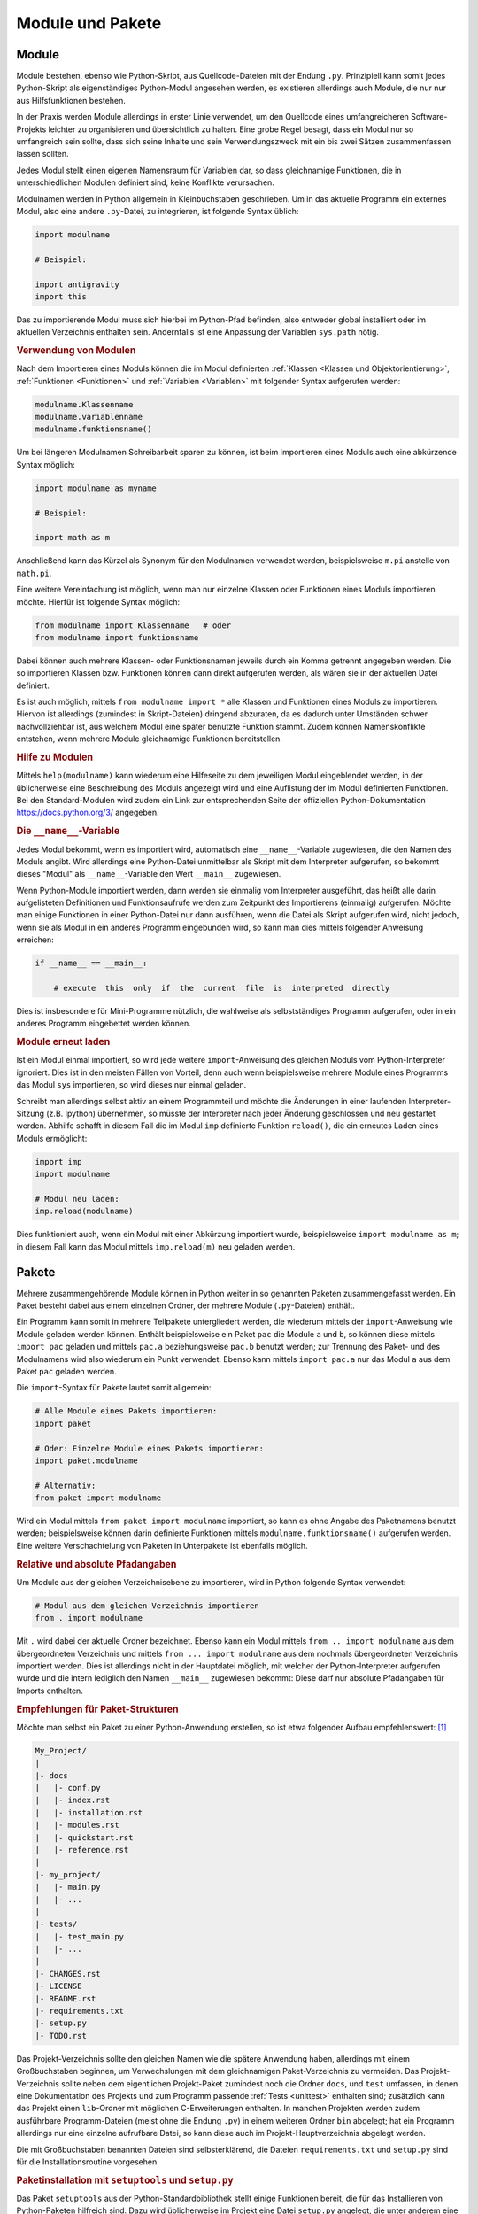 .. index:: Modul
.. _Module:

Module und Pakete
=================

Module
------

Module bestehen, ebenso wie Python-Skript, aus Quellcode-Dateien mit der Endung
``.py``. Prinzipiell kann somit jedes Python-Skript als eigenständiges
Python-Modul angesehen werden, es existieren allerdings auch Module, die nur nur
aus Hilfsfunktionen bestehen.

In der Praxis werden Module allerdings in erster Linie verwendet, um den
Quellcode eines umfangreicheren Software-Projekts leichter zu organisieren und
übersichtlich zu halten. Eine grobe Regel besagt, dass ein Modul nur so
umfangreich sein sollte, dass sich seine Inhalte und sein Verwendungszweck mit
ein bis zwei Sätzen zusammenfassen lassen sollten.

Jedes Modul stellt einen eigenen Namensraum für Variablen dar, so dass
gleichnamige Funktionen, die in unterschiedlichen Modulen definiert sind, keine
Konflikte verursachen.

.. index:: import()

Modulnamen werden in Python allgemein in Kleinbuchstaben geschrieben. Um in das
aktuelle Programm ein externes Modul, also eine andere ``.py``-Datei, zu
integrieren, ist folgende Syntax üblich:

.. code-block:: python

    import modulname

    # Beispiel:

    import antigravity
    import this

Das zu importierende Modul muss sich hierbei im Python-Pfad befinden, also
entweder global installiert oder im aktuellen Verzeichnis enthalten sein.
Andernfalls ist eine Anpassung der Variablen ``sys.path`` nötig.

.. TODO: Besser: Setuptools mit requirements.txt nutzen, nur installierte Pakete
    nutzen oder solche, die als (Teil-)Pakete im Projektverzeichnis enthalten sind!

.. TODO Beispiel

.. _Verwendung von Modulen:

.. rubric:: Verwendung von Modulen

Nach dem Importieren eines Moduls können die im Modul definierten :ref:`Klassen
<Klassen und Objektorientierung>`, :ref:`Funktionen <Funktionen>` und
:ref:`Variablen <Variablen>` mit folgender Syntax aufgerufen werden:

.. code-block:: python

    modulname.Klassenname
    modulname.variablenname
    modulname.funktionsname()

Um bei längeren Modulnamen Schreibarbeit sparen zu können, ist beim
Importieren eines Moduls auch eine abkürzende Syntax möglich:

.. code-block:: python

    import modulname as myname

    # Beispiel:

    import math as m

Anschließend kann das Kürzel als Synonym für den Modulnamen verwendet werden,
beispielsweise ``m.pi`` anstelle von ``math.pi``.

Eine weitere Vereinfachung ist möglich, wenn man nur einzelne Klassen oder
Funktionen eines Moduls importieren möchte. Hierfür ist folgende Syntax
möglich:

.. code-block:: python

    from modulname import Klassenname   # oder
    from modulname import funktionsname

Dabei können auch mehrere Klassen- oder Funktionsnamen jeweils durch ein Komma
getrennt angegeben werden. Die so importieren Klassen bzw. Funktionen können
dann direkt aufgerufen werden, als wären sie in der aktuellen Datei definiert.

Es ist auch möglich, mittels ``from modulname import *`` alle Klassen und
Funktionen eines Moduls zu importieren. Hiervon ist allerdings (zumindest in
Skript-Dateien) dringend abzuraten, da es dadurch unter Umständen schwer
nachvollziehbar ist, aus welchem Modul eine später benutzte Funktion stammt.
Zudem können Namenskonflikte entstehen, wenn mehrere Module gleichnamige
Funktionen bereitstellen.

.. .. rubric:: Wechselseitiges Importieren vermeiden

.. Zwei Python-Dateien ``a.py`` und ``b.py`` können sich nicht gegenseitig
.. importieren -- dies würde zu einer Endlosschleife führen:

.. .. code-block:: python

.. ..  # FEHLER-BEISPIEL!!

.. ..  # Modul a.py:

.. ..  import b

.. ..  # Modul b.py

.. ..  import a

.. Der Python-Interpreter quittiert in diesem Fall unmittelbar mit einer
.. Fehlermeldung. Um diesen Fehler zu umgehen, hilft nur eine Möglichkeit: Der
.. Code, der von beiden Modulen zugleich benötigt wird, muss in eine weitere
.. Datei ``c.py`` ausgelagert werden; diese kann dann mittels ``import c`` von
.. den beiden Modulen ``a`` und ``b`` importiert werden.

.. _Hilfe zu Modulen:

.. rubric:: Hilfe zu Modulen

Mittels ``help(modulname)`` kann wiederum eine Hilfeseite zu dem jeweiligen
Modul eingeblendet werden, in der üblicherweise eine Beschreibung des Moduls
angezeigt wird und eine Auflistung der im Modul definierten Funktionen. Bei den
Standard-Modulen wird zudem ein Link zur entsprechenden Seite der offiziellen
Python-Dokumentation https://docs.python.org/3/ angegeben.


.. index:: __name__, __main__

.. rubric:: Die ``__name__``-Variable

Jedes Modul bekommt, wenn es importiert wird, automatisch eine
``__name__``-Variable zugewiesen, die den Namen des Moduls angibt. Wird
allerdings eine Python-Datei unmittelbar als Skript mit dem Interpreter
aufgerufen, so bekommt dieses "Modul" als ``__name__``-Variable den Wert
``__main__`` zugewiesen.

Wenn Python-Module importiert werden, dann werden sie einmalig vom Interpreter
ausgeführt, das heißt alle darin aufgelisteten Definitionen und Funktionsaufrufe
werden zum Zeitpunkt des Importierens (einmalig) aufgerufen. Möchte man einige
Funktionen in einer Python-Datei nur dann ausführen, wenn die Datei als Skript
aufgerufen wird, nicht jedoch, wenn sie als Modul in ein anderes Programm
eingebunden wird, so kann man dies mittels folgender Anweisung erreichen:

.. code-block:: python

    if __name__ == __main__:

        # execute  this  only  if  the  current  file  is  interpreted  directly

Dies ist insbesondere für Mini-Programme nützlich, die wahlweise als
selbstständiges Programm aufgerufen, oder in ein anderes Programm eingebettet
werden können.

.. _Module erneut laden:

.. rubric:: Module erneut laden

Ist ein Modul einmal importiert, so wird jede weitere ``import``-Anweisung des
gleichen Moduls vom Python-Interpreter ignoriert. Dies ist in den meisten
Fällen von Vorteil, denn auch wenn beispielsweise mehrere Module eines
Programms das Modul ``sys`` importieren, so wird dieses nur einmal geladen.

Schreibt man allerdings selbst aktiv an einem Programmteil und möchte die
Änderungen in einer laufenden Interpreter-Sitzung (z.B. Ipython) übernehmen,
so müsste der Interpreter nach jeder Änderung geschlossen und neu gestartet
werden. Abhilfe schafft in diesem Fall die im Modul ``imp`` definierte Funktion
``reload()``, die ein erneutes Laden eines Moduls ermöglicht:

.. code-block:: python

    import imp
    import modulname

    # Modul neu laden:
    imp.reload(modulname)

Dies funktioniert auch, wenn ein Modul mit einer Abkürzung importiert wurde,
beispielsweise ``import modulname as m``; in diesem Fall kann das Modul mittels
``imp.reload(m)`` neu geladen werden.

.. index:: Paket
.. _Pakete:

Pakete
------

Mehrere zusammengehörende Module können in Python weiter in so genannten
Paketen zusammengefasst werden. Ein Paket besteht dabei aus einem einzelnen
Ordner, der mehrere Module (``.py``-Dateien) enthält.

.. sowie stets eine Datei ``__init__.py`` enthält. Diese Datei, die auch leer sein
.. darf, enthält Code, der einmalig beim Laden des Paketes ausgeführt wird.

Ein Programm kann somit in mehrere Teilpakete untergliedert werden, die wiederum
mittels der ``import``-Anweisung wie Module geladen werden können. Enthält
beispielsweise ein Paket ``pac`` die Module ``a`` und ``b``, so können diese
mittels ``import pac`` geladen und mittels ``pac.a`` beziehungsweise ``pac.b``
benutzt werden; zur Trennung des Paket- und des Modulnamens wird also wiederum
ein Punkt verwendet. Ebenso kann mittels ``import pac.a`` nur das Modul ``a``
aus dem Paket ``pac`` geladen werden.

Die ``import``-Syntax für Pakete lautet somit allgemein:

.. code-block:: python

    # Alle Module eines Pakets importieren:
    import paket

    # Oder: Einzelne Module eines Pakets importieren:
    import paket.modulname

    # Alternativ:
    from paket import modulname

Wird ein Modul mittels ``from paket import modulname`` importiert, so kann es
ohne Angabe des Paketnamens benutzt werden; beispielsweise können darin
definierte Funktionen mittels ``modulname.funktionsname()`` aufgerufen werden.
Eine weitere Verschachtelung von Paketen in Unterpakete ist ebenfalls möglich.


.. _Relative und absolute Pfadangaben:

.. rubric:: Relative und absolute Pfadangaben

Um Module aus der gleichen Verzeichnisebene zu importieren, wird in Python
folgende Syntax verwendet:

.. code-block:: python

    # Modul aus dem gleichen Verzeichnis importieren
    from . import modulname

Mit ``.`` wird dabei der aktuelle Ordner bezeichnet. Ebenso kann ein Modul
mittels ``from .. import modulname`` aus dem übergeordneten Verzeichnis und
mittels ``from ... import modulname`` aus dem nochmals übergeordneten
Verzeichnis importiert werden. Dies ist allerdings nicht in der Hauptdatei
möglich, mit welcher der Python-Interpreter aufgerufen wurde und die intern
lediglich den Namen ``__main__`` zugewiesen bekommt: Diese darf nur absolute
Pfadangaben für Imports enthalten.


.. _Empfehlungen für Paket-Strukturen:

.. rubric:: Empfehlungen für Paket-Strukturen

Möchte man selbst ein Paket zu einer Python-Anwendung erstellen, so ist
etwa folgender Aufbau empfehlenswert: [#]_

.. code-block:: sh

    My_Project/
    |
    |- docs
    |   |- conf.py
    |   |- index.rst
    |   |- installation.rst
    |   |- modules.rst
    |   |- quickstart.rst
    |   |- reference.rst
    |
    |- my_project/
    |   |- main.py
    |   |- ...
    |
    |- tests/
    |   |- test_main.py
    |   |- ...
    |
    |- CHANGES.rst
    |- LICENSE
    |- README.rst
    |- requirements.txt
    |- setup.py
    |- TODO.rst

Das Projekt-Verzeichnis sollte den gleichen Namen wie die spätere Anwendung
haben, allerdings mit einem Großbuchstaben beginnen, um Verwechslungen mit dem
gleichnamigen Paket-Verzeichnis zu vermeiden. Das Projekt-Verzeichnis sollte
neben dem eigentlichen Projekt-Paket zumindest noch die Ordner ``docs``, und
``test`` umfassen, in denen eine Dokumentation des Projekts und zum Programm
passende :ref:`Tests <unittest>` enthalten sind; zusätzlich kann das Projekt
einen ``lib``-Ordner mit möglichen C-Erweiterungen enthalten. In manchen
Projekten werden zudem ausführbare Programm-Dateien (meist ohne die Endung
``.py``) in einem weiteren Ordner ``bin`` abgelegt; hat ein Programm allerdings
nur eine einzelne aufrufbare Datei, so kann diese auch im
Projekt-Hauptverzeichnis abgelegt werden.

Die mit Großbuchstaben benannten Dateien sind selbsterklärend, die Dateien
``requirements.txt`` und ``setup.py`` sind für die Installationsroutine
vorgesehen.

.. _Paketinstallation:
.. _setuptools:
.. _setup.py:

.. rubric:: Paketinstallation mit ``setuptools`` und ``setup.py``

Das Paket ``setuptools`` aus der Python-Standardbibliothek stellt einige
Funktionen bereit, die für das Installieren von Python-Paketen hilfreich sind.
Dazu wird üblicherweise im Projekt eine Datei ``setup.py`` angelegt, die unter
anderem eine Programmbeschreibung, den Namen und die Emailadresse des Autors,
Informationen zur Programmversion und zu benötigten Fremdpaketen enthält.
Zudem können mit der Funktion ``find_packages()`` aus dem ``setuptools``-Paket
die im Projektverzeichnis enthaltenen Pakete automatisch gefunden und bei Bedarf
installiert werden.

Python-Entwickler haben das ``setuptools``-Paket oftmals bereits installiert
(``aptitude install python3-setuptools``), da es für das zusätzliche
Installieren von weiteren Paketen mittels ``pip3 install paketname`` oder
``easy_install3 paketname`` hilfreich ist. Soll allerdings sichergestellt sein,
dass auch bei Anwendern das ``setuptools``-Paket installiert ist oder bei Bedarf
nachinstalliert wird, kann die Datei `ez_install.py
<https://bootstrap.pypa.io/ez_setup.py>`_ von der Projektseite heruntergeladen
und in das eigene Projektverzeichnis kopiert werden. In der Datei ``setup.py``
sind dann üblicherweise folgende Routinen vorhanden:

.. code-block:: python

    try:
        from setuptools import setup, find_packages
    except ImportError:
        import ez_setup
        ez_setup.use_setuptools()
        from setuptools import setup, find_packages

    import os

    import my_project

    my_project_path = os.path.abspath(os.path.dirname(__file__))

    long_description = 
    """
    Eine ausführliche Beschreibung des Programms.
    """

    setup(
        name='my_project',
        version=my_project.__version__,
        url='http://github.com/my_account/my_project/',
        license='GPLv3',
        author='Vorname Nachname',
        author_email='name@adresse.de',
        install_requires=[
            'Flask>=0.10.1',
            'SQLAlchemy==0.8.2',
            ],
        tests_require=['nose'],
        packages=find_packages(exclude=['tests']),
        description='Eine kurze Beschreibung.',
        long_description = long_description,
        platforms='any',
        keywords = "different tags here",
        classifiers = [
            'Programming Language :: Python',
            'Development Status :: 4 - Beta',
            'Natural Language :: English',
            'Intended Audience :: Developers',
            'Operating System :: Linux',
            'Topic :: Software Development :: Libraries :: Application Frameworks',
            'Topic :: Internet :: WWW/HTTP :: Dynamic Content',
            ],

        )

.. TODO __init__-Trap...

.. raw:: html

    <hr />

.. only:: html

    .. rubric:: Anmerkungen:

.. [#] Siehe auch `Open Sourcing a Python Project the Right Way
    <http://jeffknupp.com/blog/2013/08/16/open-sourcing-a-python-project-the-right-way/>`_
    und `Filesystem structure of a Python project
    <http://as.ynchrono.us/2007/12/filesystem-structure-of-python-project_21.html>`_
    für weitere Tips.


